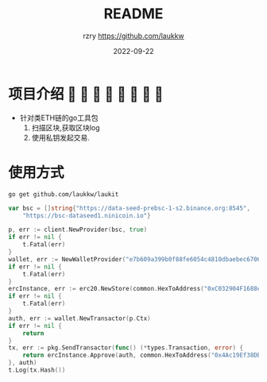 #+TITLE:     README
#+AUTHOR:    rzry https://github.com/laukkw
#+EMAIL:     rzry36008@ccie.lol
#+DATE:      2022-09-22
#+LANGUAGE:  en
* 项目介绍                
- 针对类ETH链的go工具包
  1. 扫描区块,获取区块log
  2. 使用私钥发起交易.

* 使用方式
#+begin_src shell
  go get github.com/laukkw/laukit
#+end_src

#+begin_src go
  	var bsc = []string{"https://data-seed-prebsc-1-s2.binance.org:8545",
		"https://bsc-dataseed1.ninicoin.io"}

	p, err := client.NewProvider(bsc, true)
	if err != nil {
		t.Fatal(err)
	}
	wallet, err := NewWalletProvider("e7b609a399b0f88fe6054c4810dbaebec670643c16e43a1aea7e7ee8952b62", p)
	if err != nil {
		t.Fatal(err)
	}
	ercInstance, err := erc20.NewStore(common.HexToAddress("0xC032904F1688e04F25a6918dFEe17c407E7F1c9f"), p.Client)
	if err != nil {
		t.Fatal(err)
	}
	auth, err := wallet.NewTransactor(p.Ctx)
	if err != nil {
		return
	}
	tx, err := pkg.SendTransactor(func() (*types.Transaction, error) {
		return ercInstance.Approve(auth, common.HexToAddress("0x4Ac19Ef38DB893a9128a49C654680A5DdC3F8202"), big.NewInt(1000000000000000))
	}, auth)
	t.Log(tx.Hash())
#+end_src
